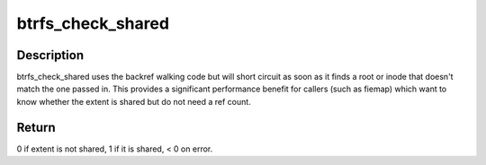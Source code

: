 .. -*- coding: utf-8; mode: rst -*-
.. src-file: fs/btrfs/backref.c

.. _`btrfs_check_shared`:

btrfs_check_shared
==================

.. c:function:: int btrfs_check_shared(struct btrfs_trans_handle *trans, struct btrfs_fs_info *fs_info, u64 root_objectid, u64 inum, u64 bytenr)

    tell us whether an extent is shared

    :param struct btrfs_trans_handle \*trans:
        optional trans handle

    :param struct btrfs_fs_info \*fs_info:
        *undescribed*

    :param u64 root_objectid:
        *undescribed*

    :param u64 inum:
        *undescribed*

    :param u64 bytenr:
        *undescribed*

.. _`btrfs_check_shared.description`:

Description
-----------

btrfs_check_shared uses the backref walking code but will short
circuit as soon as it finds a root or inode that doesn't match the
one passed in. This provides a significant performance benefit for
callers (such as fiemap) which want to know whether the extent is
shared but do not need a ref count.

.. _`btrfs_check_shared.return`:

Return
------

0 if extent is not shared, 1 if it is shared, < 0 on error.

.. This file was automatic generated / don't edit.

